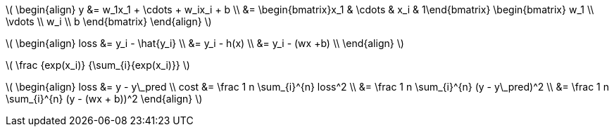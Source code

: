 :stem: latexmath

stem:[
\begin{align}
    y &= w_1x_1 + \cdots + w_ix_i + b \\
    &= \begin{bmatrix}x_1 & \cdots & x_i & 1\end{bmatrix}
    \begin{bmatrix}
        w_1 \\
        \vdots \\
        w_i \\
        b
    \end{bmatrix}
\end{align}
]

stem:[
\begin{align}
loss &= y_i - \hat{y_i} \\
&= y_i - h(x) \\
&= y_i - (wx +b) \\
\end{align}
]

stem:[
    \frac {exp(x_i)} {\sum_{i}{exp(x_i)}}
]

stem:[
\begin{align}
loss &= y - y\_pred \\
cost &= \frac 1 n \sum_{i}^{n} loss^2 \\
     &= \frac 1 n \sum_{i}^{n} (y - y\_pred)^2 \\
     &= \frac 1 n \sum_{i}^{n} (y - (wx + b))^2
\end{align}
]